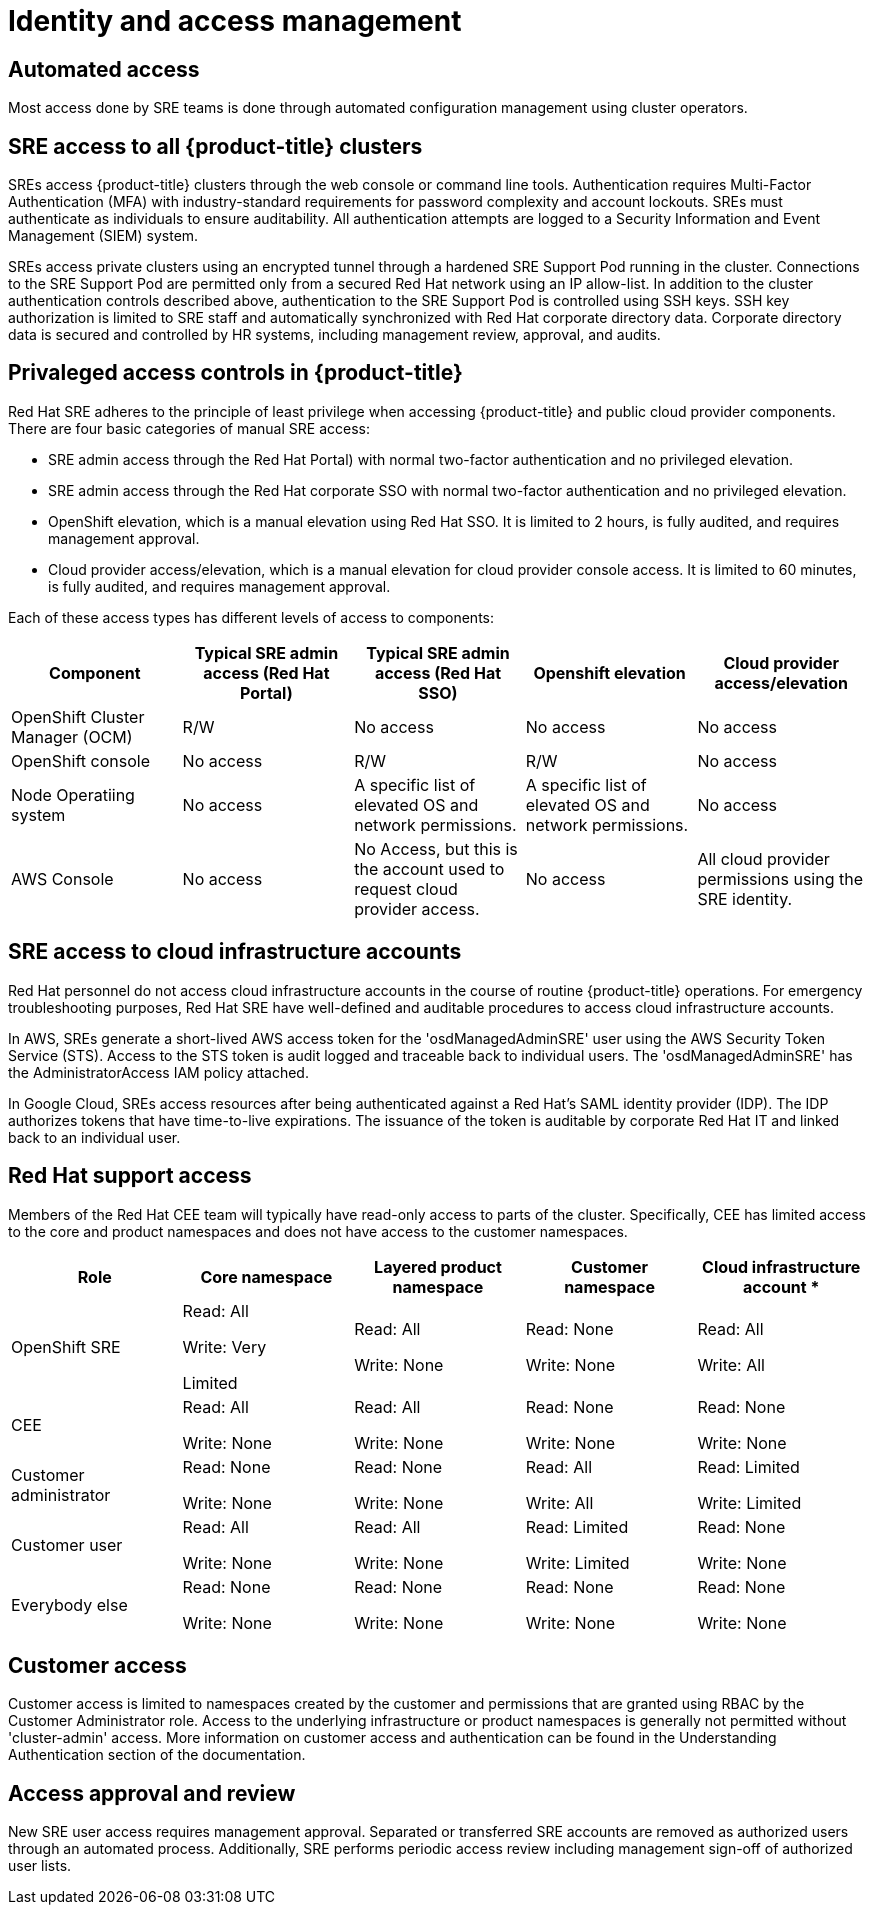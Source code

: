 // Module included in the following assemblies:
//
// * assemblies/osd_process_security.adoc

[id="osd_policy_identity_access_management_{context}"]
= Identity and access management

== Automated access
Most access done by SRE teams is done through automated configuration management using cluster operators.

== SRE access to all {product-title} clusters
SREs access {product-title} clusters through the web console or command line tools. Authentication requires Multi-Factor Authentication (MFA) with industry-standard requirements for password complexity and account lockouts. SREs must authenticate as individuals to ensure auditability. All authentication attempts are logged to a Security Information and Event Management (SIEM) system.

SREs access private clusters using an encrypted tunnel through a hardened SRE Support Pod running in the cluster. Connections to the SRE Support Pod are permitted only from a secured Red Hat network using an IP allow-list. In addition to the cluster authentication controls described above, authentication to the SRE Support Pod is controlled using SSH keys. SSH key authorization is limited to SRE staff and automatically synchronized with Red Hat corporate directory data. Corporate directory data is secured and controlled by HR systems, including management review, approval, and audits.

== Privaleged access controls in {product-title}
Red Hat SRE adheres to the principle of least privilege when accessing {product-title} and public cloud provider components. There are four basic categories of manual SRE access:

- SRE admin access through the Red Hat Portal) with normal two-factor authentication and no privileged elevation.

- SRE admin access through the Red Hat corporate SSO with normal two-factor authentication and no privileged elevation.

- OpenShift elevation, which is a manual elevation using Red Hat SSO. It is limited to 2 hours, is fully audited, and requires management approval.

- Cloud provider access/elevation, which is a manual elevation for cloud provider console access. It is limited to 60 minutes, is fully audited, and requires management approval.

Each of these access types has different levels of access to components:

[cols= "5",options="header"]

|===

| Component | Typical SRE admin access (Red Hat Portal) | Typical SRE admin access (Red Hat SSO) |Openshift elevation | Cloud provider access/elevation

| OpenShift Cluster Manager (OCM) | R/W | No access | No access | No access
| OpenShift console | No access | R/W | R/W | No access
| Node Operatiing  system | No access | A specific list of elevated OS and network permissions. | A specific list of elevated OS and network permissions. | No access
| AWS Console | No access | No Access, but this is the account used to request cloud provider access. | No access | All cloud provider permissions using the SRE identity.

|===


== SRE access to cloud infrastructure accounts
Red Hat personnel do not access cloud infrastructure accounts in the course of routine {product-title} operations. For emergency troubleshooting purposes, Red Hat SRE have well-defined and auditable procedures to access cloud infrastructure accounts.

In AWS, SREs generate a short-lived AWS access token for the 'osdManagedAdminSRE' user using the AWS Security Token Service (STS). Access to the STS token is audit logged and traceable back to individual users. The 'osdManagedAdminSRE' has the AdministratorAccess IAM policy attached.

In Google Cloud, SREs access resources after being authenticated against a Red Hat's SAML identity provider (IDP). The IDP authorizes tokens that have time-to-live expirations. The issuance of the token is auditable by corporate Red Hat IT and linked back to an individual user.


== Red Hat support access
Members of the Red Hat CEE team will typically have read-only access to parts of the cluster. Specifically, CEE has limited access to the core and product namespaces and does not have access to the customer namespaces.

[cols= "5",options="header"]

|===

| Role | Core namespace | Layered product namespace | Customer namespace | Cloud infrastructure account *

|OpenShift SRE| Read: All

Write: Very

Limited
| Read: All

Write: None
| Read: None

Write: None
|Read: All

Write: All


|CEE
|Read: All

Write: None

|Read: All

Write: None

|Read: None

Write: None

|Read: None

Write: None


|Customer administrator
|Read: None

Write: None

|Read: None

Write: None

| Read: All

Write: All

|Read: Limited

Write: Limited


|Customer user
|Read: All

Write: None

|Read: All

Write: None

|Read: Limited

Write: Limited

|Read: None

Write: None


|Everybody else
|Read: None

Write: None
|Read: None

Write: None
|Read: None

Write: None
|Read: None

Write: None

|===


== Customer access
Customer access is limited to namespaces created by the customer and permissions that are granted using RBAC by the Customer Administrator role. Access to the underlying infrastructure or product namespaces is generally not permitted without 'cluster-admin' access. More information on customer access and authentication can be found in the Understanding Authentication section of the documentation.


== Access approval and review
New SRE user access requires management approval. Separated or transferred SRE accounts are removed as authorized users through an automated process. Additionally, SRE performs periodic access review including management sign-off of authorized user lists.
